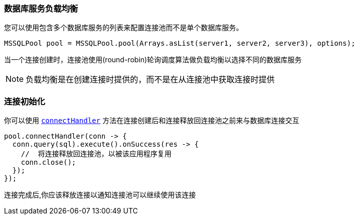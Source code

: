 [[_server_load_balancing]]
=== 数据库服务负载均衡

您可以使用包含多个数据库服务的列表来配置连接池而不是单个数据库服务。

[source,java]
----
MSSQLPool pool = MSSQLPool.pool(Arrays.asList(server1, server2, server3), options);
----

当一个连接创建时，连接池使用(round-robin)轮询调度算法做负载均衡以选择不同的数据库服务

NOTE: 负载均衡是在创建连接时提供的，而不是在从连接池中获取连接时提供

[[_pool_connection_initialization]]
=== 连接初始化

你可以使用 `link:../../apidocs/io/vertx/sqlclient/Pool.html#connectHandler-io.vertx.core.Handler-[connectHandler]`
方法在连接创建后和连接释放回连接池之前来与数据库连接交互

[source,java]
----
pool.connectHandler(conn -> {
  conn.query(sql).execute().onSuccess(res -> {
    //  将连接释放回连接池，以被该应用程序复用
    conn.close();
  });
});
----

连接完成后,你应该释放连接以通知连接池可以继续使用该连接
